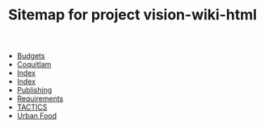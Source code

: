 #+TITLE: Sitemap for project vision-wiki-html

   + [[file:budgets.org][Budgets]]
   + [[file:coquitlam.org][Coquitlam]]
   + [[file:theindex.org][Index]]
   + [[file:index.org][Index]]
   + [[file:publishing.org][Publishing]]
   + [[file:requirements.org][Requirements]]
   + [[file:tactics.org][TACTICS]]
   + [[file:urbanfood.org][Urban Food]]
